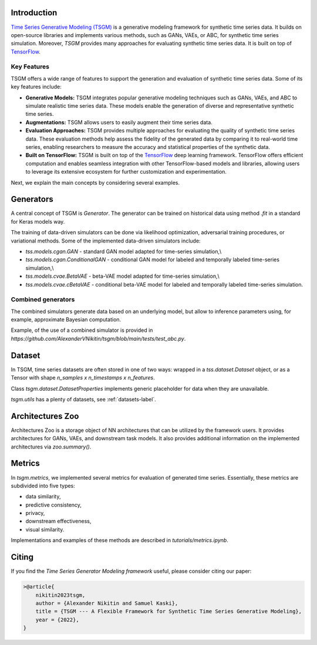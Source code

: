 Introduction
=======================

`Time Series Generative Modeling (TSGM) <https://github.com/AlexanderVNikitin/tsgm>`_ is a generative modeling framework for synthetic time series data. It builds on open-source libraries and implements various methods, such as GANs, VAEs, or ABC, for synthetic time series simulation. Moreover, *TSGM* provides many approaches for evaluating synthetic time series data. It is built on top of `TensorFlow <https://www.tensorflow.org/>`_.


Key Features
------------

TSGM offers a wide range of features to support the generation and evaluation of synthetic time series data. Some of its key features include:

- **Generative Models:** TSGM integrates popular generative modeling techniques such as GANs, VAEs, and ABC to simulate realistic time series data. These models enable the generation of diverse and representative synthetic time series.

- **Augmentations:** TSGM allows users to easily augment their time series data.

- **Evaluation Approaches:** TSGM provides multiple approaches for evaluating the quality of synthetic time series data. These evaluation methods help assess the fidelity of the generated data by comparing it to real-world time series, enabling researchers to measure the accuracy and statistical properties of the synthetic data.

- **Built on TensorFlow:** TSGM is built on top of the `TensorFlow <https://www.tensorflow.org/>`_ deep learning framework. TensorFlow offers efficient computation and enables seamless integration with other TensorFlow-based models and libraries, allowing users to leverage its extensive ecosystem for further customization and experimentation.

Next, we explain the main concepts by considering several examples.

Generators
=============================
A central concept of TSGM is `Generator`. The generator can be trained on historical data using method `.fit` in a standard for Keras models way.

The training of data-driven simulators can be done via likelihood optimization, adversarial training procedures, or variational methods. Some of the implemented data-driven simulators include:

- `tss.models.cgan.GAN` - standard GAN model adapted for time-series simulation,\\
- `tss.models.cgan.ConditionalGAN` - conditional GAN model for labeled and temporally labeled time-series simulation,\\
- `tss.models.cvae.BetaVAE` - beta-VAE model adapted for time-series simulation,\\
- `tss.models.cvae.cBetaVAE` - conditional beta-VAE model for labeled and temporally labeled time-series simulation.


Combined generators
--------------------------
The combined simulators generate data based on an underlying model, but allow to inference parameters using, for example, approximate Bayesian computation.

Example, of the use of a combined simulator is provided in `https://github.com/AlexanderVNikitin/tsgm/blob/main/tests/test_abc.py`.


Dataset
=============================
In TSGM, time series datasets are often stored in one of two ways: wrapped in a `tss.dataset.Dataset` object, or as a Tensor with shape `n_samples x n_timestamps x n_features`.

Class `tsgm.dataset.DatasetProperties` implements generic placeholder for data when they are unavailable.

`tsgm.utils` has a plenty of datasets, see :ref:`datasets-label`.


Architectures Zoo
=============================
Architectures Zoo is a storage object of NN architectures that can be utilized by the framework users. It provides architectures for GANs, VAEs, and downstream task models. It also provides additional information on the implemented architectures via `zoo.summary()`.


Metrics
=============================
In `tsgm.metrics`, we implemented several metrics for evaluation of generated time series. Essentially, these metrics are subdivided into five types:

- data similarity,
- predictive consistency,
- privacy,
- downstream effectiveness,
- visual similarity.

Implementations and examples of these methods are described in `tutorials/metrics.ipynb`.


Citing
=======================
If you find the *Time Series Generator Modeling framework* useful, please consider citing our paper:

.. code-block:: latex

    >@article{
        nikitin2023tsgm,
        author = {Alexander Nikitin and Samuel Kaski},
        title = {TSGM --- A Flexible Framework for Synthetic Time Series Generative Modeling},
        year = {2022},
    }

